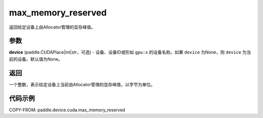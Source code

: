 .. _cn_api_device_cuda_max_memory_reserved_cn:


max_memory_reserved
-------------------------------

.. py:function:: paddle.device.cuda.max_memory_reserved(device=None)

返回给定设备上由Allocator管理的显存峰值。

参数
::::::::

**device** (paddle.CUDAPlace|int|str，可选) - 设备、设备ID或形如 ``gpu:x`` 的设备名称。如果 ``device`` 为None，则 ``device`` 为当前的设备。默认值为None。


返回
::::::::

一个整数，表示给定设备上当前由Allocator管理的显存峰值，以字节为单位。

代码示例
::::::::

COPY-FROM: paddle.device.cuda.max_memory_reserved



